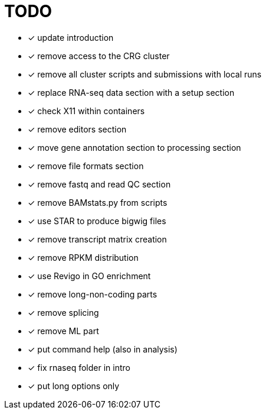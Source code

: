 = TODO

* [x] update introduction
* [x] remove access to the CRG cluster
* [x] remove all cluster scripts and submissions with local runs
* [x] replace RNA-seq data section with a setup section
* [x] check X11 within containers
* [x] remove editors section
* [x] move gene annotation section to processing section
* [x] remove file formats section
* [x] remove fastq and read QC section
* [x] remove BAMstats.py from scripts
* [x] use STAR to produce bigwig files
* [x] remove transcript matrix creation
* [x] remove RPKM distribution
* [x] use Revigo in GO enrichment
* [x] remove long-non-coding parts
* [x] remove splicing
* [x] remove ML part
* [x] put command help (also in analysis)
* [x] fix rnaseq folder in intro
* [x] put long options only